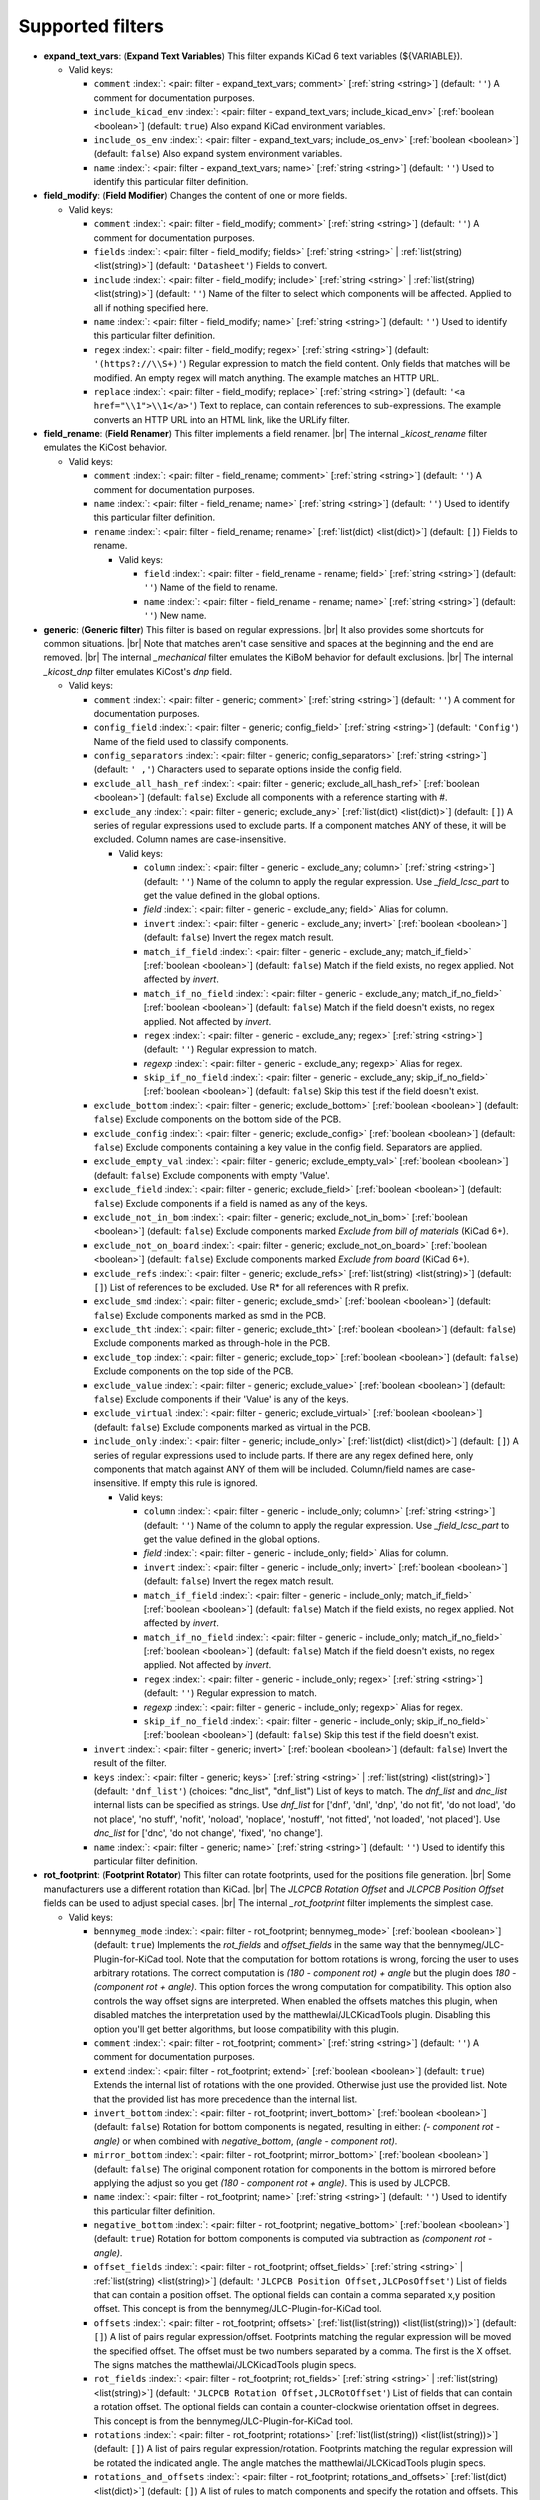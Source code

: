 .. Automatically generated by KiBot, please don't edit this file

Supported filters
^^^^^^^^^^^^^^^^^

-  **expand_text_vars**: (**Expand Text Variables**)
   This filter expands KiCad 6 text variables (${VARIABLE}).

   -  Valid keys:

      -  ``comment`` :index:`: <pair: filter - expand_text_vars; comment>` [:ref:`string <string>`] (default: ``''``) A comment for documentation purposes.
      -  ``include_kicad_env`` :index:`: <pair: filter - expand_text_vars; include_kicad_env>` [:ref:`boolean <boolean>`] (default: ``true``) Also expand KiCad environment variables.
      -  ``include_os_env`` :index:`: <pair: filter - expand_text_vars; include_os_env>` [:ref:`boolean <boolean>`] (default: ``false``) Also expand system environment variables.
      -  ``name`` :index:`: <pair: filter - expand_text_vars; name>` [:ref:`string <string>`] (default: ``''``) Used to identify this particular filter definition.

-  **field_modify**: (**Field Modifier**)
   Changes the content of one or more fields.

   -  Valid keys:

      -  ``comment`` :index:`: <pair: filter - field_modify; comment>` [:ref:`string <string>`] (default: ``''``) A comment for documentation purposes.
      -  ``fields`` :index:`: <pair: filter - field_modify; fields>` [:ref:`string <string>` | :ref:`list(string) <list(string)>`] (default: ``'Datasheet'``) Fields to convert.

      -  ``include`` :index:`: <pair: filter - field_modify; include>` [:ref:`string <string>` | :ref:`list(string) <list(string)>`] (default: ``''``) Name of the filter to select which components will be affected.
         Applied to all if nothing specified here.

      -  ``name`` :index:`: <pair: filter - field_modify; name>` [:ref:`string <string>`] (default: ``''``) Used to identify this particular filter definition.
      -  ``regex`` :index:`: <pair: filter - field_modify; regex>` [:ref:`string <string>`] (default: ``'(https?://\\S+)'``) Regular expression to match the field content.
         Only fields that matches will be modified.
         An empty regex will match anything.
         The example matches an HTTP URL.
      -  ``replace`` :index:`: <pair: filter - field_modify; replace>` [:ref:`string <string>`] (default: ``'<a href="\\1">\\1</a>'``) Text to replace, can contain references to sub-expressions.
         The example converts an HTTP URL into an HTML link, like the URLify filter.

-  **field_rename**: (**Field Renamer**)
   This filter implements a field renamer. |br|
   The internal `_kicost_rename` filter emulates the KiCost behavior.

   -  Valid keys:

      -  ``comment`` :index:`: <pair: filter - field_rename; comment>` [:ref:`string <string>`] (default: ``''``) A comment for documentation purposes.
      -  ``name`` :index:`: <pair: filter - field_rename; name>` [:ref:`string <string>`] (default: ``''``) Used to identify this particular filter definition.
      -  ``rename`` :index:`: <pair: filter - field_rename; rename>` [:ref:`list(dict) <list(dict)>`] (default: ``[]``) Fields to rename.

         -  Valid keys:

            -  ``field`` :index:`: <pair: filter - field_rename - rename; field>` [:ref:`string <string>`] (default: ``''``) Name of the field to rename.
            -  ``name`` :index:`: <pair: filter - field_rename - rename; name>` [:ref:`string <string>`] (default: ``''``) New name.


-  **generic**: (**Generic filter**)
   This filter is based on regular expressions. |br|
   It also provides some shortcuts for common situations. |br|
   Note that matches aren't case sensitive and spaces at the beginning and the end are removed. |br|
   The internal `_mechanical` filter emulates the KiBoM behavior for default exclusions. |br|
   The internal `_kicost_dnp` filter emulates KiCost's `dnp` field.

   -  Valid keys:

      -  ``comment`` :index:`: <pair: filter - generic; comment>` [:ref:`string <string>`] (default: ``''``) A comment for documentation purposes.
      -  ``config_field`` :index:`: <pair: filter - generic; config_field>` [:ref:`string <string>`] (default: ``'Config'``) Name of the field used to classify components.
      -  ``config_separators`` :index:`: <pair: filter - generic; config_separators>` [:ref:`string <string>`] (default: ``' ,'``) Characters used to separate options inside the config field.
      -  ``exclude_all_hash_ref`` :index:`: <pair: filter - generic; exclude_all_hash_ref>` [:ref:`boolean <boolean>`] (default: ``false``) Exclude all components with a reference starting with #.
      -  ``exclude_any`` :index:`: <pair: filter - generic; exclude_any>` [:ref:`list(dict) <list(dict)>`] (default: ``[]``) A series of regular expressions used to exclude parts.
         If a component matches ANY of these, it will be excluded.
         Column names are case-insensitive.

         -  Valid keys:

            -  ``column`` :index:`: <pair: filter - generic - exclude_any; column>` [:ref:`string <string>`] (default: ``''``) Name of the column to apply the regular expression.
               Use `_field_lcsc_part` to get the value defined in the global options.
            -  *field* :index:`: <pair: filter - generic - exclude_any; field>` Alias for column.
            -  ``invert`` :index:`: <pair: filter - generic - exclude_any; invert>` [:ref:`boolean <boolean>`] (default: ``false``) Invert the regex match result.
            -  ``match_if_field`` :index:`: <pair: filter - generic - exclude_any; match_if_field>` [:ref:`boolean <boolean>`] (default: ``false``) Match if the field exists, no regex applied. Not affected by `invert`.
            -  ``match_if_no_field`` :index:`: <pair: filter - generic - exclude_any; match_if_no_field>` [:ref:`boolean <boolean>`] (default: ``false``) Match if the field doesn't exists, no regex applied. Not affected by `invert`.
            -  ``regex`` :index:`: <pair: filter - generic - exclude_any; regex>` [:ref:`string <string>`] (default: ``''``) Regular expression to match.
            -  *regexp* :index:`: <pair: filter - generic - exclude_any; regexp>` Alias for regex.
            -  ``skip_if_no_field`` :index:`: <pair: filter - generic - exclude_any; skip_if_no_field>` [:ref:`boolean <boolean>`] (default: ``false``) Skip this test if the field doesn't exist.

      -  ``exclude_bottom`` :index:`: <pair: filter - generic; exclude_bottom>` [:ref:`boolean <boolean>`] (default: ``false``) Exclude components on the bottom side of the PCB.
      -  ``exclude_config`` :index:`: <pair: filter - generic; exclude_config>` [:ref:`boolean <boolean>`] (default: ``false``) Exclude components containing a key value in the config field.
         Separators are applied.
      -  ``exclude_empty_val`` :index:`: <pair: filter - generic; exclude_empty_val>` [:ref:`boolean <boolean>`] (default: ``false``) Exclude components with empty 'Value'.
      -  ``exclude_field`` :index:`: <pair: filter - generic; exclude_field>` [:ref:`boolean <boolean>`] (default: ``false``) Exclude components if a field is named as any of the keys.
      -  ``exclude_not_in_bom`` :index:`: <pair: filter - generic; exclude_not_in_bom>` [:ref:`boolean <boolean>`] (default: ``false``) Exclude components marked *Exclude from bill of materials* (KiCad 6+).
      -  ``exclude_not_on_board`` :index:`: <pair: filter - generic; exclude_not_on_board>` [:ref:`boolean <boolean>`] (default: ``false``) Exclude components marked *Exclude from board* (KiCad 6+).
      -  ``exclude_refs`` :index:`: <pair: filter - generic; exclude_refs>` [:ref:`list(string) <list(string)>`] (default: ``[]``) List of references to be excluded.
         Use R* for all references with R prefix.

      -  ``exclude_smd`` :index:`: <pair: filter - generic; exclude_smd>` [:ref:`boolean <boolean>`] (default: ``false``) Exclude components marked as smd in the PCB.
      -  ``exclude_tht`` :index:`: <pair: filter - generic; exclude_tht>` [:ref:`boolean <boolean>`] (default: ``false``) Exclude components marked as through-hole in the PCB.
      -  ``exclude_top`` :index:`: <pair: filter - generic; exclude_top>` [:ref:`boolean <boolean>`] (default: ``false``) Exclude components on the top side of the PCB.
      -  ``exclude_value`` :index:`: <pair: filter - generic; exclude_value>` [:ref:`boolean <boolean>`] (default: ``false``) Exclude components if their 'Value' is any of the keys.
      -  ``exclude_virtual`` :index:`: <pair: filter - generic; exclude_virtual>` [:ref:`boolean <boolean>`] (default: ``false``) Exclude components marked as virtual in the PCB.
      -  ``include_only`` :index:`: <pair: filter - generic; include_only>` [:ref:`list(dict) <list(dict)>`] (default: ``[]``) A series of regular expressions used to include parts.
         If there are any regex defined here, only components that match against ANY of them will be included.
         Column/field names are case-insensitive.
         If empty this rule is ignored.

         -  Valid keys:

            -  ``column`` :index:`: <pair: filter - generic - include_only; column>` [:ref:`string <string>`] (default: ``''``) Name of the column to apply the regular expression.
               Use `_field_lcsc_part` to get the value defined in the global options.
            -  *field* :index:`: <pair: filter - generic - include_only; field>` Alias for column.
            -  ``invert`` :index:`: <pair: filter - generic - include_only; invert>` [:ref:`boolean <boolean>`] (default: ``false``) Invert the regex match result.
            -  ``match_if_field`` :index:`: <pair: filter - generic - include_only; match_if_field>` [:ref:`boolean <boolean>`] (default: ``false``) Match if the field exists, no regex applied. Not affected by `invert`.
            -  ``match_if_no_field`` :index:`: <pair: filter - generic - include_only; match_if_no_field>` [:ref:`boolean <boolean>`] (default: ``false``) Match if the field doesn't exists, no regex applied. Not affected by `invert`.
            -  ``regex`` :index:`: <pair: filter - generic - include_only; regex>` [:ref:`string <string>`] (default: ``''``) Regular expression to match.
            -  *regexp* :index:`: <pair: filter - generic - include_only; regexp>` Alias for regex.
            -  ``skip_if_no_field`` :index:`: <pair: filter - generic - include_only; skip_if_no_field>` [:ref:`boolean <boolean>`] (default: ``false``) Skip this test if the field doesn't exist.

      -  ``invert`` :index:`: <pair: filter - generic; invert>` [:ref:`boolean <boolean>`] (default: ``false``) Invert the result of the filter.
      -  ``keys`` :index:`: <pair: filter - generic; keys>` [:ref:`string <string>` | :ref:`list(string) <list(string)>`] (default: ``'dnf_list'``) (choices: "dnc_list", "dnf_list") List of keys to match.
         The `dnf_list` and `dnc_list` internal lists can be specified as strings.
         Use `dnf_list` for ['dnf', 'dnl', 'dnp', 'do not fit', 'do not load', 'do not place', 'no stuff', 'nofit', 'noload', 'noplace', 'nostuff', 'not fitted', 'not loaded', 'not placed'].
         Use `dnc_list` for ['dnc', 'do not change', 'fixed', 'no change'].

      -  ``name`` :index:`: <pair: filter - generic; name>` [:ref:`string <string>`] (default: ``''``) Used to identify this particular filter definition.

-  **rot_footprint**: (**Footprint Rotator**)
   This filter can rotate footprints, used for the positions file generation. |br|
   Some manufacturers use a different rotation than KiCad. |br|
   The `JLCPCB Rotation Offset` and `JLCPCB Position Offset` fields can be used to adjust special cases. |br|
   The internal `_rot_footprint` filter implements the simplest case.

   -  Valid keys:

      -  ``bennymeg_mode`` :index:`: <pair: filter - rot_footprint; bennymeg_mode>` [:ref:`boolean <boolean>`] (default: ``true``) Implements the `rot_fields` and `offset_fields` in the same way that the bennymeg/JLC-Plugin-for-KiCad tool.
         Note that the computation for bottom rotations is wrong, forcing the user to uses arbitrary rotations.
         The correct computation is `(180 - component rot) + angle` but the plugin does `180 - (component rot + angle)`.
         This option forces the wrong computation for compatibility.
         This option also controls the way offset signs are interpreted. When enabled the offsets matches this plugin,
         when disabled matches the interpretation used by the matthewlai/JLCKicadTools plugin.
         Disabling this option you'll get better algorithms, but loose compatibility with this plugin.
      -  ``comment`` :index:`: <pair: filter - rot_footprint; comment>` [:ref:`string <string>`] (default: ``''``) A comment for documentation purposes.
      -  ``extend`` :index:`: <pair: filter - rot_footprint; extend>` [:ref:`boolean <boolean>`] (default: ``true``) Extends the internal list of rotations with the one provided.
         Otherwise just use the provided list.
         Note that the provided list has more precedence than the internal list.
      -  ``invert_bottom`` :index:`: <pair: filter - rot_footprint; invert_bottom>` [:ref:`boolean <boolean>`] (default: ``false``) Rotation for bottom components is negated, resulting in either: `(- component rot - angle)`
         or when combined with `negative_bottom`, `(angle - component rot)`.
      -  ``mirror_bottom`` :index:`: <pair: filter - rot_footprint; mirror_bottom>` [:ref:`boolean <boolean>`] (default: ``false``) The original component rotation for components in the bottom is mirrored before applying
         the adjust so you get `(180 - component rot + angle)`. This is used by JLCPCB.
      -  ``name`` :index:`: <pair: filter - rot_footprint; name>` [:ref:`string <string>`] (default: ``''``) Used to identify this particular filter definition.
      -  ``negative_bottom`` :index:`: <pair: filter - rot_footprint; negative_bottom>` [:ref:`boolean <boolean>`] (default: ``true``) Rotation for bottom components is computed via subtraction as `(component rot - angle)`.
      -  ``offset_fields`` :index:`: <pair: filter - rot_footprint; offset_fields>` [:ref:`string <string>` | :ref:`list(string) <list(string)>`] (default: ``'JLCPCB Position Offset,JLCPosOffset'``) List of fields that can contain a position offset.
         The optional fields can contain a comma separated x,y position offset.
         This concept is from the bennymeg/JLC-Plugin-for-KiCad tool.

      -  ``offsets`` :index:`: <pair: filter - rot_footprint; offsets>` [:ref:`list(list(string)) <list(list(string))>`] (default: ``[]``) A list of pairs regular expression/offset.
         Footprints matching the regular expression will be moved the specified offset.
         The offset must be two numbers separated by a comma. The first is the X offset.
         The signs matches the matthewlai/JLCKicadTools plugin specs.

      -  ``rot_fields`` :index:`: <pair: filter - rot_footprint; rot_fields>` [:ref:`string <string>` | :ref:`list(string) <list(string)>`] (default: ``'JLCPCB Rotation Offset,JLCRotOffset'``) List of fields that can contain a rotation offset.
         The optional fields can contain a counter-clockwise orientation offset in degrees.
         This concept is from the bennymeg/JLC-Plugin-for-KiCad tool.

      -  ``rotations`` :index:`: <pair: filter - rot_footprint; rotations>` [:ref:`list(list(string)) <list(list(string))>`] (default: ``[]``) A list of pairs regular expression/rotation.
         Footprints matching the regular expression will be rotated the indicated angle.
         The angle matches the matthewlai/JLCKicadTools plugin specs.

      -  ``rotations_and_offsets`` :index:`: <pair: filter - rot_footprint; rotations_and_offsets>` [:ref:`list(dict) <list(dict)>`] (default: ``[]``) A list of rules to match components and specify the rotation and offsets.
         This is a more flexible version of the `rotations` and `offsets` options.
         Note that this list has more precedence.

         -  Valid keys:

            -  ``angle`` :index:`: <pair: filter - rot_footprint - rotations_and_offsets; angle>` [:ref:`number <number>`] (default: ``0.0``) Rotation offset to apply to the matched component.
            -  ``apply_angle`` :index:`: <pair: filter - rot_footprint - rotations_and_offsets; apply_angle>` [:ref:`boolean <boolean>`] (default: ``true``) Apply the angle offset.
            -  ``apply_offset`` :index:`: <pair: filter - rot_footprint - rotations_and_offsets; apply_offset>` [:ref:`boolean <boolean>`] (default: ``true``) Apply the position offset.
            -  ``field`` :index:`: <pair: filter - rot_footprint - rotations_and_offsets; field>` [:ref:`string <string>`] (default: ``'footprint'``) Name of field to apply the regular expression.
               Use `_field_lcsc_part` to get the value defined in the global options.
               Use `Footprint` for the name of the footprint without a library.
               Use `Full Footprint` for the name of the footprint including the library.
            -  ``offset_x`` :index:`: <pair: filter - rot_footprint - rotations_and_offsets; offset_x>` [:ref:`number <number>`] (default: ``0.0``) X position offset to apply to the matched component.
            -  ``offset_y`` :index:`: <pair: filter - rot_footprint - rotations_and_offsets; offset_y>` [:ref:`number <number>`] (default: ``0.0``) Y position offset to apply to the matched component.
            -  ``regex`` :index:`: <pair: filter - rot_footprint - rotations_and_offsets; regex>` [:ref:`string <string>`] (default: ``''``) Regular expression to match.
            -  *regexp* :index:`: <pair: filter - rot_footprint - rotations_and_offsets; regexp>` Alias for regex.

      -  ``skip_bottom`` :index:`: <pair: filter - rot_footprint; skip_bottom>` [:ref:`boolean <boolean>`] (default: ``false``) Do not rotate components on the bottom.
      -  ``skip_top`` :index:`: <pair: filter - rot_footprint; skip_top>` [:ref:`boolean <boolean>`] (default: ``false``) Do not rotate components on the top.

-  **spec_to_field**: (**Spec to Field**)
   This filter extracts information from the specs obtained from component distributors
   and fills fields. |br|
   I.e. create a field with the RoHS status of a component. |br|
   In order to make it work you must be able to get prices using the KiCost options of
   the `bom` output. Make sure you can do this before trying to use this filter. |br|
   Usage `example <https://inti-cmnb.github.io/kibot-examples-1/spec_to_field/>`__.

   -  Valid keys:

      -  **from_output** :index:`: <pair: filter - spec_to_field; from_output>` [:ref:`string <string>`] (default: ``''``) Name of the output used to collect the specs.
         Currently this must be a `bom` output with KiCost enabled and a distributor that returns specs.
      -  **specs** :index:`: <pair: filter - spec_to_field; specs>` [:ref:`list(dict) <list(dict)>` | :ref:`dict <dict>`] (default: ``[{'spec': '_voltage', 'field': 'Voltage'}, {'spec': '_tolerance', 'field': 'Tolerance'}, {'spec': '_power', 'field': 'Power'}, {'spec': '_current', 'field': 'Current'}]``) One or more specs to be copied.

         -  Valid keys:

            -  **field** :index:`: <pair: filter - spec_to_field - specs; field>` [:ref:`string <string>`] (default: ``''``) Name of the destination field.
            -  **spec** :index:`: <pair: filter - spec_to_field - specs; spec>` [:ref:`string <string>` | :ref:`list(string) <list(string)>`] (default: ``''``) Name/s of the source spec/s.
               The following names are uniform across distributors: '_desc', '_value', '_tolerance', '_footprint',
               '_power', '_current', '_voltage', '_frequency', '_temp_coeff', '_manf' and '_size'.

            -  ``collision`` :index:`: <pair: filter - spec_to_field - specs; collision>` [:ref:`string <string>`] (default: ``'warning'``) (choices: "warning", "error", "ignore") How to report a collision between the current value and the new value.
            -  ``policy`` :index:`: <pair: filter - spec_to_field - specs; policy>` [:ref:`string <string>`] (default: ``'overwrite'``) (choices: "overwrite", "update", "new") Controls the behavior of the copy mechanism.
               `overwrite` always copy the spec value,
               `update` copy only if the field already exist,
               `new` copy only if the field doesn't exist..
            -  ``type`` :index:`: <pair: filter - spec_to_field - specs; type>` [string='string'] [percent,voltage,power,current,value,string] How we compare the current value to determine a collision.
               `value` is the component value i.e. resistance for R*.

      -  ``check_dist_coherence`` :index:`: <pair: filter - spec_to_field; check_dist_coherence>` [:ref:`boolean <boolean>`] (default: ``true``) Check that the data we got from different distributors is equivalent.
      -  ``check_dist_fields`` :index:`: <pair: filter - spec_to_field; check_dist_fields>` [:ref:`string <string>` | :ref:`list(string) <list(string)>`] (default: ``['_value', '_tolerance', '_power', '_current', '_voltage', '_temp_coeff']``) List of fields to include in the check.
         For a full list of fields consult the `specs` option.

      -  ``comment`` :index:`: <pair: filter - spec_to_field; comment>` [:ref:`string <string>`] (default: ``''``) A comment for documentation purposes.
      -  ``name`` :index:`: <pair: filter - spec_to_field; name>` [:ref:`string <string>`] (default: ``''``) Used to identify this particular filter definition.

-  **subparts**: (**Subparts**)
   This filter implements the KiCost subparts mechanism.

   -  Valid keys:

      -  ``check_multiplier`` :index:`: <pair: filter - subparts; check_multiplier>` [:ref:`list(string) <list(string)>`] (default: computed for your project) List of fields to include for multiplier computation.
         If empty all fields in `split_fields` and `manf_pn_field` are used.

      -  ``comment`` :index:`: <pair: filter - subparts; comment>` [:ref:`string <string>`] (default: ``''``) A comment for documentation purposes.
      -  ``manf_field`` :index:`: <pair: filter - subparts; manf_field>` [:ref:`string <string>`] (default: ``'manf'``) Field for the manufacturer name.
      -  ``manf_pn_field`` :index:`: <pair: filter - subparts; manf_pn_field>` [:ref:`string <string>`] (default: ``'manf#'``) Field for the manufacturer part number.
      -  ``modify_first_value`` :index:`: <pair: filter - subparts; modify_first_value>` [:ref:`boolean <boolean>`] (default: ``true``) Modify even the value for the first component in the list (KiCost behavior).
      -  ``modify_value`` :index:`: <pair: filter - subparts; modify_value>` [:ref:`boolean <boolean>`] (default: ``true``) Add '- p N/M' to the value.
      -  ``mult_separators`` :index:`: <pair: filter - subparts; mult_separators>` [:ref:`string <string>`] (default: ``':'``) Separators used for the multiplier. Each character in this string is a valid separator.
      -  ``multiplier`` :index:`: <pair: filter - subparts; multiplier>` [:ref:`boolean <boolean>`] (default: ``true``) Enables the subpart multiplier mechanism.
      -  ``name`` :index:`: <pair: filter - subparts; name>` [:ref:`string <string>`] (default: ``''``) Used to identify this particular filter definition.
      -  ``ref_sep`` :index:`: <pair: filter - subparts; ref_sep>` [:ref:`string <string>`] (default: ``'#'``) Separator used in the reference (i.e. R10#1).
      -  ``separators`` :index:`: <pair: filter - subparts; separators>` [:ref:`string <string>`] (default: ``';,'``) Separators used between subparts. Each character in this string is a valid separator.
      -  ``split_fields`` :index:`: <pair: filter - subparts; split_fields>` [:ref:`list(string) <list(string)>`] (default: ``['arrow#', 'digikey#', 'farnell#', 'lcsc#', 'mouser#', 'newark#', 'rs#', 'tme#']``) List of fields to split, usually the distributors part numbers.

      -  ``split_fields_expand`` :index:`: <pair: filter - subparts; split_fields_expand>` [:ref:`boolean <boolean>`] (default: ``false``) When `true` the fields in `split_fields` are added to the internal names.
      -  ``use_ref_sep_for_first`` :index:`: <pair: filter - subparts; use_ref_sep_for_first>` [:ref:`boolean <boolean>`] (default: ``true``) Force the reference separator use even for the first component in the list (KiCost behavior).
      -  ``value_alt_field`` :index:`: <pair: filter - subparts; value_alt_field>` [:ref:`string <string>`] (default: ``'value_subparts'``) Field containing replacements for the `Value` field. So we get real values for split parts.

-  **urlify**: (**URLify**)
   Converts URL text in fields to HTML URLs.

   -  Valid keys:

      -  ``comment`` :index:`: <pair: filter - urlify; comment>` [:ref:`string <string>`] (default: ``''``) A comment for documentation purposes.
      -  ``fields`` :index:`: <pair: filter - urlify; fields>` [:ref:`string <string>` | :ref:`list(string) <list(string)>`] (default: ``'Datasheet'``) Fields to convert.

      -  ``name`` :index:`: <pair: filter - urlify; name>` [:ref:`string <string>`] (default: ``''``) Used to identify this particular filter definition.

-  **value_split**: (**Value Splitter**)
   This filter extracts information from the value and fills other fields. |br|
   I.e. extracts the tolerance and puts it in the `tolerance` field. |br|
   Usage `example <https://inti-cmnb.github.io/kibot-examples-1/value_split/>`__.

   -  Valid keys:

      -  ``autoplace`` :index:`: <pair: filter - value_split; autoplace>` [:ref:`boolean <boolean>`] (default: ``true``) Try to figure out the position for the added fields.
      -  ``autoplace_mechanism`` :index:`: <pair: filter - value_split; autoplace_mechanism>` [:ref:`string <string>`] (default: ``'bottom'``) (choices: "bottom", "top") Put the new field at the bottom/top of the last field.
      -  ``comment`` :index:`: <pair: filter - value_split; comment>` [:ref:`string <string>`] (default: ``''``) A comment for documentation purposes.
      -  ``name`` :index:`: <pair: filter - value_split; name>` [:ref:`string <string>`] (default: ``''``) Used to identify this particular filter definition.
      -  ``package`` :index:`: <pair: filter - value_split; package>` [:ref:`string <string>`] (default: ``'yes'``) (choices: "yes", "no", "soft") Policy for the package.
         yes = overwrite existing value, no = don't touch, soft = copy if not defined.
      -  ``power`` :index:`: <pair: filter - value_split; power>` [:ref:`string <string>`] (default: ``'yes'``) (choices: "yes", "no", "soft") Policy for the power rating.
         yes = overwrite existing value, no = don't touch, soft = copy if not defined.
      -  ``replace_source`` :index:`: <pair: filter - value_split; replace_source>` [:ref:`boolean <boolean>`] (default: ``true``) Replace the content of the source field using a normalized representation of the interpreted value.
      -  ``source`` :index:`: <pair: filter - value_split; source>` [:ref:`string <string>`] (default: ``'Value'``) Name of the field to use as source of information.
      -  ``temp_coef`` :index:`: <pair: filter - value_split; temp_coef>` [:ref:`string <string>`] (default: ``'yes'``) (choices: "yes", "no", "soft") Policy for the temperature coefficient.
         yes = overwrite existing value, no = don't touch, soft = copy if not defined.
      -  ``tolerance`` :index:`: <pair: filter - value_split; tolerance>` [:ref:`string <string>`] (default: ``'yes'``) (choices: "yes", "no", "soft") Policy for the tolerance.
         yes = overwrite existing value, no = don't touch, soft = copy if not defined.
      -  ``visible`` :index:`: <pair: filter - value_split; visible>` [:ref:`boolean <boolean>`] (default: ``false``) Make visible the modified fields.
      -  ``voltage`` :index:`: <pair: filter - value_split; voltage>` [:ref:`string <string>`] (default: ``'yes'``) (choices: "yes", "no", "soft") Policy for the voltage rating.
         yes = overwrite existing value, no = don't touch, soft = copy if not defined.

-  **var_rename**: (**Variant Renamer**)
   This filter implements the VARIANT:FIELD=VALUE renamer to get FIELD=VALUE when VARIANT is in use. |br|
   As an example: a field named *V1:MPN* with value *1N4001* will change the field *MPN* to be
   *1N4001* when the variant in use is *V1*. |br|
   Note that this mechanism can be used to change a footprint, i.e. *VARIANT:Footprint* assigned
   with *Diode_SMD:D_0805_2012Metric* will change the footprint when *VARIANT* is in use. Of course the
   footprints should be similar, or your PCB will become invalid.

   -  Valid keys:

      -  ``comment`` :index:`: <pair: filter - var_rename; comment>` [:ref:`string <string>`] (default: ``''``) A comment for documentation purposes.
      -  ``force_variant`` :index:`: <pair: filter - var_rename; force_variant>` [:ref:`string <string>`] (default: ``''``) Use this variant instead of the current variant. Useful for IBoM variants.
      -  ``name`` :index:`: <pair: filter - var_rename; name>` [:ref:`string <string>`] (default: ``''``) Used to identify this particular filter definition.
      -  ``separator`` :index:`: <pair: filter - var_rename; separator>` [:ref:`string <string>`] (default: ``':'``) Separator used between the variant and the field name.
      -  ``variant_to_value`` :index:`: <pair: filter - var_rename; variant_to_value>` [:ref:`boolean <boolean>`] (default: ``false``) Rename fields matching the variant to the value of the component.

-  **var_rename_kicost**: (**Variant Renamer KiCost style**)
   This filter implements the kicost.VARIANT:FIELD=VALUE renamer to get FIELD=VALUE when VARIANT is in use. |br|
   It applies the KiCost concept of variants (a regex to match the VARIANT). |br|
   As an example: a field named *kicost.V1:MPN* with value *1N4001* will change the field *MPN* to be
   *1N4001* when a variant in use matches the *V1* string. |br|
   Note that this mechanism can be used to change a footprint, i.e. *kicost.VARIANT:Footprint* assigned
   with *Diode_SMD:D_0805_2012Metric* will change the footprint when *VARIANT* is matched. Of course the
   footprints should be similar, or your PCB will become invalid. |br|
   The internal `_var_rename_kicost` filter is configured to emulate the KiCost behavior. You can create
   other filters to fine-tune the behavior, i.e. you can make the mechanism to be triggered by fields
   like *kibot.VARIANT|FIELD*.

   -  Valid keys:

      -  ``comment`` :index:`: <pair: filter - var_rename_kicost; comment>` [:ref:`string <string>`] (default: ``''``) A comment for documentation purposes.
      -  ``name`` :index:`: <pair: filter - var_rename_kicost; name>` [:ref:`string <string>`] (default: ``''``) Used to identify this particular filter definition.
      -  ``prefix`` :index:`: <pair: filter - var_rename_kicost; prefix>` [:ref:`string <string>`] (default: ``'kicost.'``) A mandatory prefix. Is not case sensitive.
      -  ``separator`` :index:`: <pair: filter - var_rename_kicost; separator>` [:ref:`string <string>`] (default: ``':'``) Separator used between the variant and the field name.
      -  ``variant`` :index:`: <pair: filter - var_rename_kicost; variant>` [:ref:`string <string>`] (default: ``''``) Variant regex to match the VARIANT part.
         When empty the currently selected variant is used.
      -  ``variant_to_value`` :index:`: <pair: filter - var_rename_kicost; variant_to_value>` [:ref:`boolean <boolean>`] (default: ``false``) Rename fields matching the variant to the value of the component.

